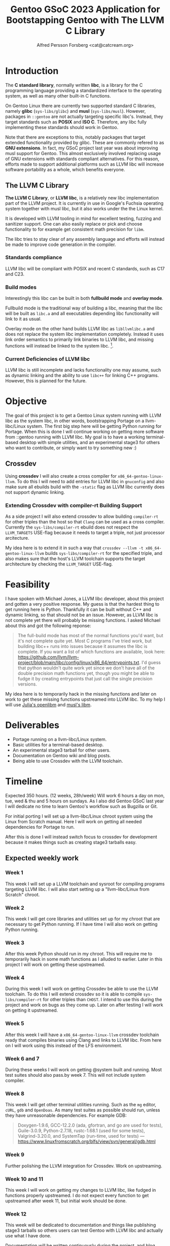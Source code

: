#+TITLE: Gentoo GSoC 2023 Application for Bootstapping Gentoo with The LLVM C Library
#+AUTHOR: Alfred Persson Forsberg <cat@catcream.org>
#+DATE:
#+OPTIONS: toc:nil
#+LATEX_HEADER: \usepackage[margin=1.0in]{geometry}

* Introduction
The *C standard library*, normally written *libc*, is a library for
the C programming language providing a standardized interface to
the operating system, as well as many other built-in C functions.

On Gentoo Linux there are currently two supported standard C libraries, namely
*glibc* (~sys-libs/glibc~) and *musl* (~sys-libs/musl~). However,
packages in ~::gentoo~ are not actually targeting specific libc's. Instead, they
target standards such as *POSIX* and *ISO C*. Therefore, any libc
fully implementing these standards should work in Gentoo.

Note that there are exceptions to this, notably packages that
target extended functionality provided by glibc. These are commonly
refered to as *GNU extensions*. In fact, my GSoC project last year was
about improving musl support for Gentoo. This almost exclusively
involved replacing usage of GNU extensions with standards compliant
alternatives. For this reason, efforts made to support additional platforms such as
LLVM libc will increase software portability as a whole, which
benefits everyone.

** The LLVM C Library
*The LLVM C Library*, or *LLVM libc*, is a relatively new libc
implementation part of the LLVM project. It is currently in use in
Google's Fuchsia operating system together with musl libc, but it also
works under the the Linux kernel.

It is developed with LLVM tooling in mind for excellent testing,
fuzzing and sanitizer support. One can also easily replace or pick and
choose functionality to for example get consistent math precision for
~libm~.

The libc tries to stay clear of any assembly language and efforts will
instead be made to improve code generation in the compiler.

*** Standards compliance
LLVM libc will be compliant with POSIX and recent C standards, such as
C17 and C23.

*** Build modes
Interestingly this libc can be built in both *fullbuild mode* and
*overlay mode*.

Fullbuild mode is the traditional way of building a libc, meaning that
the libc will be built as ~libc.a~ and all executables depending
libc functionality will link to it as usual.

Overlay mode on the other hand builds LLVM libc as ~libllvmlibc.a~ and
does not replace the system libc implementation completely. Instead it
uses link order semantics to primarily link binaries to LLVM libc, and
missing functions will instead be linked to the system
libc. [fn::Dynamic linking is not yet supported, hence only .a].

*** Current Deficiencies of LLVM libc
LLVM libc is still incomplete and lacks functionality one
may assume, such as dynamic linking and the ability to use ~libc++~
for linking C++ programs. However, this is planned for the future.

* Objective
The goal of this project is to get a Gentoo Linux system running with LLVM
libc as the system libc, in other words, bootstrapping Portage
on a llvm-libc/Linux system. The first big step here will be getting Python
running for Portage. When this is done I will continue working on
getting more software from ::gentoo running with LLVM libc. My goal is
to have a working terminal-based desktop with simple utilities, and an
experimental stage3 for others who want to contribute, or simply want
to try something new :)

** Crossdev
Using *crossdev* I will also create a cross compiler for
~x86_64-gentoo-linux-llvm~. To do this I will need to add entries for
LLVM libc in ~gnuconfig~ and also make sure all ebuilds build with
the  ~-static~ flag as LLVM libc currently does not support dynamic
linking.

*** Extending Crossdev with compiler-rt Building Support
As a side project I will also extend crossdev to allow building
~compiler-rt~ for other triples than the host so that ~Clang~ can be
used as a cross compiler. Currently the ~sys-libs/compiler-rt~ ebuild
does not respect the ~LLVM_TARGETS~ USE-flag because it
needs to target a triple, not just processor arcitecture.

My idea here is to extend it in such a way that
~crossdev --llvm -t x86_64-gentoo-linux-llvm~ builds
~sys-libs/compiler-rt~ for the specified
triple, and also makes sure that the host's LLVM toolchain supports
the target architecture by checking the ~LLVM_TARGET~ USE-flag.
* Feasibility
I have spoken with Michael Jones, a LLVM libc developer, about this
project and gotten a very positive response. My guess is that the
hardest thing to get running here is Python. Thankfully it can be
built without C++ and dynamic linking, so that should not be an
issue. However, as LLVM libc is not complete yet there will probably
be missing functions. I asked Michael about this and got the following
reponse:
#+begin_quote
The full-build mode has most of the normal functions you'd want, but
it's not complete quite yet. Most C programs I've tried work, but
building libc++ runs into issues because it assumes the libc is
complete. If you want a list of which functions are available, look
here:
https://github.com/llvm/llvm-project/blob/main/libc/config/linux/x86_64/entrypoints.txt.
I'd guess that python wouldn't quite work yet since we don't have all
of the double precision math functions yet, though you might be able
to fudge it by creating entrypoints that just call the single
precision versions.
#+end_quote
My idea here is to temporarily hack in the missing functions and later
on work to get these missing functions upstreamed into LLVM libc. To
my help I will use [[https://openlibm.org/][Julia's openlibm]] and [[https://wiki.musl-libc.org/mathematical-library.html][musl's libm]].

* Deliverables
+ Portage running on a llvm-libc/Linux system.
+ Basic utilities for a terminal-based desktop.
+ An experimental stage3 tarball for other users.
+ Documentation on Gentoo wiki and blog posts.
+ Being able to use Crossdev with the LLVM toolchain.

* Timeline
Expected 350 hours. (12 weeks, 28h/week)
Will work 6 hours a day on mon, tue, wed & thu and 5 hours on sundays.
As I also did Gentoo GSoC last year I will dedicate no time to learn
Gentoo's workflow such as Bugzilla or Git.

For initial porting I will set up a llvm-libc/Linux chroot system
using the Linux from Scratch manual. Here I will work on getting all
needed dependencies for Portage to run.

After this is done I will instead switch focus to crossdev for
development because it makes things such as creating stage3 tarballs
easy.

** Expected weekly work

*** Week 1
This week I will set up a LLVM toolchain and sysroot for compiling
programs targeting LLVM libc. I will also start setting up a
"llvm-libc/Linux from Scratch" chroot.

*** Week 2
This week I will get core libraries and utilities set up for my
chroot that are necessary to get Python running. If I have time I will
also work on getting Python running.

*** Week 3
After this week Python should run in my chroot. This will require me
to temporarily hack in some math functions as I alluded to
earlier. Later in this project I will work on getting these
upstreamed.

*** Week 4
During this week I will work on getting Crossdev be able to use the
LLVM toolchain. To do this I will extend crossdev so it is able
to compile ~sys-libs/compiler-rt~ for other triples than ~CHOST~. I
intend to use this during the  project and work on bugs as they come
up. Later on after testing I will work on getting it upstreamed.

*** Week 5
After this week I will have a ~x86_64-gentoo-linux-llvm~ crossdev
toolchain ready that compiles binaries using Clang and links to LLVM
libc. From here on I will work using this instead of the LFS
environment.

*** Week 6 and 7
During these weeks I will work on getting @system built and
running. Most test suites should also pass.by week 7.
This will not include system compiler.

*** Week 8
This week I will get other terminal utilities running. Such as the
~mg~ editor, ~cURL~, ~gdb~ and ~OpenDoas~. As many test suites as possible
should run, unless they have unreasonable dependencies. For example GDB:
#+begin_quote
Doxygen-1.9.6, GCC-12.2.0 (ada, gfortran, and go are used for tests),
Guile-3.0.9, Python-2.7.18, rustc-1.68.1 (used for some tests),
Valgrind-3.20.0, and SystemTap (run-time, used for
tests)
--- https://www.linuxfromscratch.org/blfs/view/svn/general/gdb.html
#+end_quote

*** Week 9
Further polishing the LLVM integration for Crossdev. Work on
upstreaming.

*** Week 10 and 11
This week I will work on getting my changes to LLVM libc, like fudged
in functions properly upstreamed. I do not expect every function to
get upstreamed after week 11, but initial work should be done.

*** Week 12
This week will be dedicated to documentation and things like
publishing stage3 tarballs so others users can test Gentoo with LLVM
libc and actually use what I have done.

Documentation will be written continuously during the project, and
blog posts will be made at the end of each week.
If I discover something I want to write about or think is extremely
useful I may write a separate blog post for that at any time during
the project as well.

* Backup Plan
My backup plan is to do the exact same thing but instead with overlay
mode. This will instantly get much more software running because it
can fall back to system libc for missing functionality.


* Biography
Hello! My name is Alfred. I am a Swedish 20 year old and I've been a
Gentoo user for around 2.5 years now comming from Windows and macOS.

** Last year's GSoC
Last year I did a Gentoo GSoC project about extending musl support for
KDE on Gentoo. It involved fixing a lot of build-time errors, mostly for
KDE dependencies using GNU extensions, as well as some runtime issues
that caused crashes.

During last year's project I learned a lot regarding
workflow, for example, efficiently using Git with Magit, creating
patches, and working with ebuild repostories using pkgdev. I worked a
lot with both the main Gentoo repository and also various upstreams.

Another thing I got experience with was working with build
systems such as CMake and Meson.

** Computer knowledge before GSoC
Before GSoC I had experience with C++, the Windows API, x86 assembly,
and low level debugging with various Windows debuggers. This was
because I got interested in creating game cheats at an early age. I
also knew some basic usage of Git, but because I never worked with
other people it was mostly:
~git commit -am "change"; git push~.

** Education
Currently I am studying second year electrical engineering at Chalmers
university with a goal of getting a masters degree in some field
related to computers or mathematics.
Before that I went to high school at Hvitfeldtska, there I studied science with
mathematical specialization, meaning science but with 4 additional
math courses.
I have no programming knowledge from school except some introductory
C++, Python and MATLAB courses.

